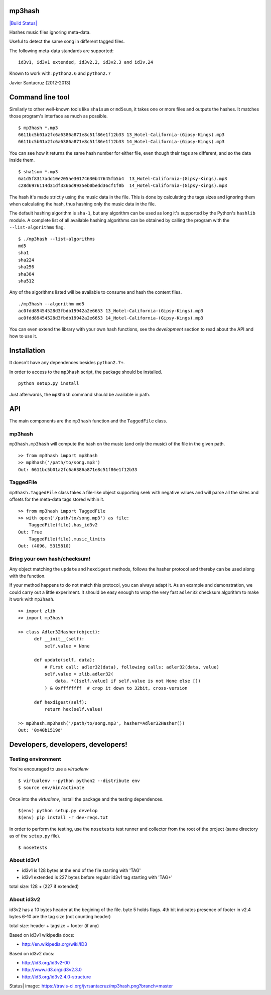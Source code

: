 mp3hash
=======

`|Build Status| <https://travis-ci.org/jvrsantacruz/mp3hash>`_

Hashes music files ignoring meta-data.

Useful to detect the same song in different tagged files.

The following meta-data standards are supported:

::

    id3v1, id3v1 extended, id3v2.2, id3v2.3 and id3v.24

Known to work with: ``python2.6`` and ``python2.7``

Javier Santacruz (2012-2013)

Command line tool
=================

Similarly to other well-known tools like ``sha1sum`` or ``md5sum``, it
takes one or more files and outputs the hashes. It matches those
program's interface as much as possible.

::

    $ mp3hash *.mp3
    6611bc5b01a2fc6a6386a871e8c51f86e1f12b33 13_Hotel-California-(Gipsy-Kings).mp3
    6611bc5b01a2fc6a6386a871e8c51f86e1f12b33 14_Hotel-California-(Gipsy-Kings).mp3

You can see how it returns the same hash number for either file, even
though their tags are different, and so the data inside them.

::

    $ sha1sum *.mp3
    6a1d5f8317add10e205ae30174630b47645fb5b4  13_Hotel-California-(Gipsy-Kings).mp3
    c28d6976114d31df3366d9935eb0bedd36cf1f0b  14_Hotel-California-(Gipsy-Kings).mp3

The hash it's made strictly using the music data in the file. This is
done by calculating the tags sizes and ignoring them when calculating
the hash, thus hashing only the music data in the file.

The default hashing algorithm is ``sha-1``, but any algorithm can be
used as long it's supported by the Python's ``hashlib`` module. A
complete list of all available hashing algorithms can be obtained by
calling the program with the ``--list-algorithms`` flag.

::

    $ ./mp3hash --list-algorithms
    md5
    sha1
    sha224
    sha256
    sha384
    sha512

Any of the algorithms listed will be available to consume and hash the
content files.

::

    ./mp3hash --algorithm md5
    ac0fdd89454528d3fbdb19942a2e6653 13_Hotel-California-(Gipsy-Kings).mp3
    ac0fdd89454528d3fbdb19942a2e6653 14_Hotel-California-(Gipsy-Kings).mp3

You can even extend the library with your own hash functions, see the
*development* section to read about the API and how to use it.

Installation
============

It doesn't have any dependences besides ``python2.7+``.

In order to access to the ``mp3hash`` script, the package should be
installed.

::

    python setup.py install

Just afterwards, the ``mp3hash`` command should be available in path.

API
===

The main components are the ``mp3hash`` function and the ``TaggedFile``
class.

mp3hash
-------

``mp3hash.mp3hash`` will compute the hash on the music (and only the
music) of the file in the given path.

::

    >> from mp3hash import mp3hash
    >> mp3hash('/path/to/song.mp3')
    Out: 6611bc5b01a2fc6a6386a871e8c51f86e1f12b33

TaggedFile
----------

``mp3hash.TaggedFile`` class takes a file-like object supporting seek
with negative values and will parse all the sizes and offsets for the
meta-data tags stored within it.

::

    >> from mp3hash import TaggedFile
    >> with open('/path/to/song.mp3') as file:
        TaggedFile(file).has_id3v2
    Out: True
        TaggedFile(file).music_limits
    Out: (4096, 5315810)

Bring your own hash/checksum!
-----------------------------

Any object matching the ``update`` and ``hexdigest`` methods, follows
the hasher protocol and thereby can be used along with the function.

If your method happens to do not match this protocol, you can always
adapt it. As an example and demonstration, we could carry out a little
experiment. It should be easy enough to wrap the very fast ``adler32``
checksum algorithm to make it work with ``mp3hash``.

::

    >> import zlib
    >> import mp3hash

    >> class Adler32Hasher(object):
          def __init__(self):
              self.value = None

          def update(self, data):
              # First call: adler32(data), following calls: adler32(data, value)
              self.value = zlib.adler32(
                  data, *([self.value] if self.value is not None else [])
              ) & 0xffffffff  # crop it down to 32bit, cross-version

          def hexdigest(self):
              return hex(self.value)

    >> mp3hash.mp3hash('/path/to/song.mp3', hasher=Adler32Hasher())
    Out: '0x40b1519d'

Developers, developers, developers!
===================================

Testing environment
-------------------

You're encouraged to use a *virtualenv*

::

    $ virtualenv --python python2 --distribute env
    $ source env/bin/activate

Once into the *virtualenv*, install the package and the testing
dependences.

::

    $(env) python setup.py develop
    $(env) pip install -r dev-reqs.txt

In order to perform the testing, use the ``nosetests`` test runner and
collector from the root of the project (same directory as of the
``setup.py`` file).

::

    $ nosetests

About id3v1
-----------

-  id3v1 is 128 bytes at the end of the file starting with 'TAG'
-  id3v1 extended is 227 bytes before regular id3v1 tag starting with
   'TAG+'

total size: 128 + (227 if extended)

About id3v2
-----------

id3v2 has a 10 bytes header at the begining of the file. byte 5 holds
flags. 4th bit indicates presence of footer in v2.4 bytes 6-10 are the
tag size (not counting header)

total size: header + tagsize + footer (if any)

Based on id3v1 wikipedia docs:

-  http://en.wikipedia.org/wiki/ID3

Based on id3v2 docs:

-  http://id3.org/id3v2-00
-  http://www.id3.org/id3v2.3.0
-  http://id3.org/id3v2.4.0-structure

.. |Build
Status| image:: https://travis-ci.org/jvrsantacruz/mp3hash.png?branch=master
